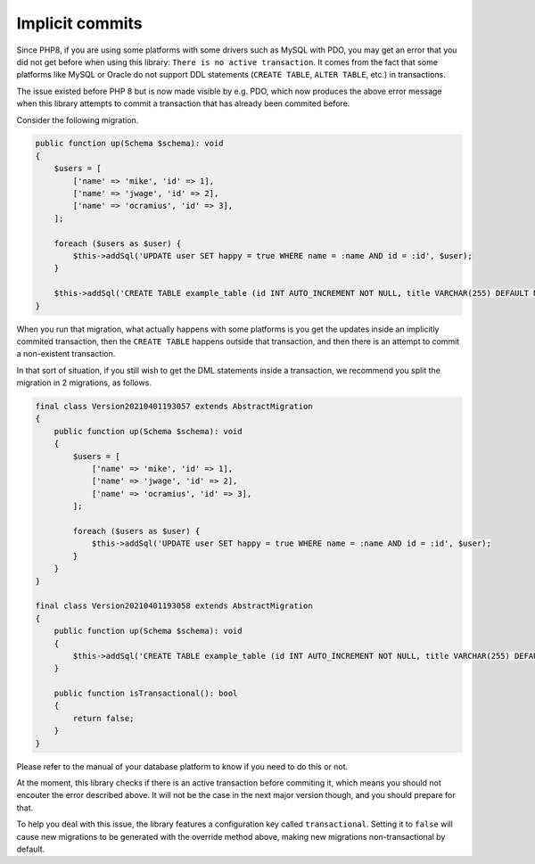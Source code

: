 Implicit commits
================

Since PHP8, if you are using some platforms with some drivers such as
MySQL with PDO, you may get an error that you did not get before when
using this library: ``There is no active transaction``. It comes from
the fact that some platforms like MySQL or Oracle do not support DDL
statements (``CREATE TABLE``, ``ALTER TABLE``, etc.) in transactions.

The issue existed before PHP 8 but is now made visible by e.g. PDO,
which now produces the above error message when this library attempts to
commit a transaction that has already been commited before.

Consider the following migration.

.. code-block:: php

    public function up(Schema $schema): void
    {
        $users = [
            ['name' => 'mike', 'id' => 1],
            ['name' => 'jwage', 'id' => 2],
            ['name' => 'ocramius', 'id' => 3],
        ];

        foreach ($users as $user) {
            $this->addSql('UPDATE user SET happy = true WHERE name = :name AND id = :id', $user);
        }

        $this->addSql('CREATE TABLE example_table (id INT AUTO_INCREMENT NOT NULL, title VARCHAR(255) DEFAULT NULL, PRIMARY KEY(id))');
    }

When you run that migration, what actually happens with some platforms
is you get the updates inside an implicitly commited transaction, then
the ``CREATE TABLE`` happens outside that transaction, and then there is
an attempt to commit a non-existent transaction.

In that sort of situation, if you still wish to get the DML statements
inside a transaction, we recommend you split the migration in 2
migrations, as follows.

.. code-block:: php

    final class Version20210401193057 extends AbstractMigration
    {
        public function up(Schema $schema): void
        {
            $users = [
                ['name' => 'mike', 'id' => 1],
                ['name' => 'jwage', 'id' => 2],
                ['name' => 'ocramius', 'id' => 3],
            ];

            foreach ($users as $user) {
                $this->addSql('UPDATE user SET happy = true WHERE name = :name AND id = :id', $user);
            }
        }
    }

    final class Version20210401193058 extends AbstractMigration
    {
        public function up(Schema $schema): void
        {
            $this->addSql('CREATE TABLE example_table (id INT AUTO_INCREMENT NOT NULL, title VARCHAR(255) DEFAULT NULL, PRIMARY KEY(id))');
        }

        public function isTransactional(): bool
        {
            return false;
        }
    }

Please refer to the manual of your database platform to know if you need
to do this or not.

At the moment, this library checks if there is an active transaction
before commiting it, which means you should not encouter the error
described above. It will not be the case in the next major version
though, and you should prepare for that.

To help you deal with this issue, the library features a configuration
key called ``transactional``. Setting it to ``false`` will cause new
migrations to be generated with the override method above, making new
migrations non-transactional by default.
